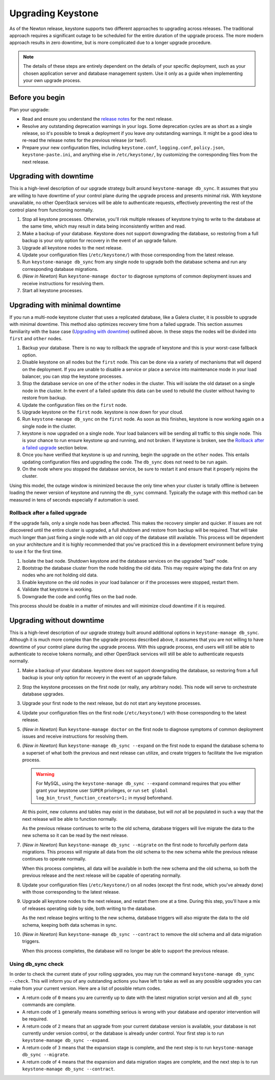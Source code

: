 ..
    Licensed under the Apache License, Version 2.0 (the "License"); you may not
    use this file except in compliance with the License. You may obtain a copy
    of the License at

        http://www.apache.org/licenses/LICENSE-2.0

    Unless required by applicable law or agreed to in writing, software
    distributed under the License is distributed on an "AS IS" BASIS, WITHOUT
    WARRANTIES OR CONDITIONS OF ANY KIND, either express or implied. See the
    License for the specific language governing permissions and limitations
    under the License.

==================
Upgrading Keystone
==================

As of the Newton release, keystone supports two different approaches to
upgrading across releases. The traditional approach requires a significant
outage to be scheduled for the entire duration of the upgrade process. The more
modern approach results in zero downtime, but is more complicated due to a
longer upgrade procedure.

.. NOTE::

    The details of these steps are entirely dependent on the details of your
    specific deployment, such as your chosen application server and database
    management system. Use it only as a guide when implementing your own
    upgrade process.

Before you begin
----------------

Plan your upgrade:

* Read and ensure you understand the `release notes
  <https://docs.openstack.org/releasenotes/keystone/>`_ for the next release.

* Resolve any outstanding deprecation warnings in your logs. Some deprecation
  cycles are as short as a single release, so it's possible to break a
  deployment if you leave *any* outstanding warnings. It might be a good idea
  to re-read the release notes for the previous release (or two!).

* Prepare your new configuration files, including ``keystone.conf``,
  ``logging.conf``, ``policy.json``, ``keystone-paste.ini``, and anything else
  in ``/etc/keystone/``, by customizing the corresponding files from the next
  release.

Upgrading with downtime
-----------------------

This is a high-level description of our upgrade strategy built around
``keystone-manage db_sync``. It assumes that you are willing to have downtime
of your control plane during the upgrade process and presents minimal risk.
With keystone unavailable, no other OpenStack services will be able to
authenticate requests, effectively preventing the rest of the control plane
from functioning normally.

#. Stop all keystone processes. Otherwise, you'll risk multiple releases of
   keystone trying to write to the database at the same time, which may result
   in data being inconsistently written and read.

#. Make a backup of your database. Keystone does not support downgrading the
   database, so restoring from a full backup is your only option for recovery
   in the event of an upgrade failure.

#. Upgrade all keystone nodes to the next release.

#. Update your configuration files (``/etc/keystone/``) with those
   corresponding from the latest release.

#. Run ``keystone-manage db_sync`` from any single node to upgrade both the
   database schema and run any corresponding database migrations.

#. (*New in Newton*) Run ``keystone-manage doctor`` to diagnose symptoms of
   common deployment issues and receive instructions for resolving them.

#. Start all keystone processes.

Upgrading with minimal downtime
-------------------------------

If you run a multi-node keystone cluster that uses a replicated database, like
a Galera cluster, it is possible to upgrade with minimal downtime. This method
also optimizes recovery time from a failed upgrade. This section assumes
familiarity with the base case (`Upgrading with downtime`_) outlined above.
In these steps the nodes will be divided into ``first`` and ``other`` nodes.

#. Backup your database. There is no way to rollback the upgrade of keystone
   and this is your worst-case fallback option.

#. Disable keystone on all nodes but the ``first`` node. This can be done via a
   variety of mechanisms that will depend on the deployment. If you are unable
   to disable a service or place a service into maintenance mode in your load
   balancer, you can stop the keystone processes.

#. Stop the database service on one of the ``other`` nodes in the cluster. This
   will isolate the old dataset on a single node in the cluster. In the event
   of a failed update this data can be used to rebuild the cluster without
   having to restore from backup.

#. Update the configuration files on the ``first`` node.

#. Upgrade keystone on the ``first`` node. keystone is now down for your cloud.

#. Run ``keystone-manage db_sync`` on the ``first`` node. As soon as this
   finishes, keystone is now working again on a single node in the cluster.

#. keystone is now upgraded on a single node. Your load balancers will be
   sending all traffic to this single node. This is your chance to run
   ensure keystone up and running, and not broken. If keystone is broken, see
   the `Rollback after a failed upgrade`_ section below.

#. Once you have verified that keystone is up and running, begin the upgrade on
   the ``other`` nodes. This entails updating configuration files and upgrading
   the code. The ``db_sync`` does not need to be run again.

#. On the node where you stopped the database service, be sure to restart
   it and ensure that it properly rejoins the cluster.

Using this model, the outage window is minimized because the only time
when your cluster is totally offline is between loading the newer version
of keystone and running the ``db_sync`` command. Typically the outage with
this method can be measured in tens of seconds especially if automation is
used.

Rollback after a failed upgrade
~~~~~~~~~~~~~~~~~~~~~~~~~~~~~~~

If the upgrade fails, only a single node has been affected. This makes the
recovery simpler and quicker. If issues are not discovered until the entire
cluster is upgraded, a full shutdown and restore from backup will be required.
That will take much longer than just fixing a single node with an old copy of
the database still available. This process will be dependent on your
architecture and it is highly recommended that you've practiced this in a
development environment before trying to use it for the first time.

#. Isolate the bad node. Shutdown keystone and the database services
   on the upgraded "bad" node.

#. Bootstrap the database cluster from the node holding the old data.
   This may require wiping the data first on any nodes who are not
   holding old data.

#. Enable keystone on the old nodes in your load balancer or if
   the processes were stopped, restart them.

#. Validate that keystone is working.

#. Downgrade the code and config files on the bad node.

This process should be doable in a matter of minutes and will minimize cloud
downtime if it is required.

Upgrading without downtime
--------------------------

.. NOTE:

    Upgrading without downtime is only supported in deployments upgrading
    *from* Newton or a newer release.

    If upgrading a Mitaka deployment to Newton, the commands described here
    will be available as described below, but the ``keystone-manage db_sync
    --expand`` command will incur downtime (similar to running
    ``keystone-manage db_sync``), as it runs legacy (downtime-incurring)
    migrations prior to running schema expansions.

This is a high-level description of our upgrade strategy built around
additional options in ``keystone-manage db_sync``. Although it is much more
complex than the upgrade process described above, it assumes that you are not
willing to have downtime of your control plane during the upgrade process. With
this upgrade process, end users will still be able to authenticate to receive
tokens normally, and other OpenStack services will still be able to
authenticate requests normally.

#. Make a backup of your database. keystone does not support downgrading the
   database, so restoring from a full backup is your only option for recovery
   in the event of an upgrade failure.

#. Stop the keystone processes on the first node (or really, any arbitrary
   node). This node will serve to orchestrate database upgrades.

#. Upgrade your first node to the next release, but do not start any keystone
   processes.

#. Update your configuration files on the first node (``/etc/keystone/``) with
   those corresponding to the latest release.

#. (*New in Newton*) Run ``keystone-manage doctor`` on the first node to
   diagnose symptoms of common deployment issues and receive instructions for
   resolving them.

#. (*New in Newton*) Run ``keystone-manage db_sync --expand`` on the first node
   to expand the database schema to a superset of what both the previous and
   next release can utilize, and create triggers to facilitate the live
   migration process.

   .. warning::

     For MySQL, using the ``keystone-manage db_sync --expand`` command requires
     that you either grant your keystone user ``SUPER`` privileges, or run
     ``set global log_bin_trust_function_creators=1;`` in mysql beforehand.

   At this point, new columns and tables may exist in the database, but will
   *not* all be populated in such a way that the next release will be able to
   function normally.

   As the previous release continues to write to the old schema, database
   triggers will live migrate the data to the new schema so it can be read by
   the next release.

#. (*New in Newton*) Run ``keystone-manage db_sync --migrate`` on the first
   node to forcefully perform data migrations. This process will migrate all
   data from the old schema to the new schema while the previous release
   continues to operate normally.

   When this process completes, all data will be available in both the new
   schema and the old schema, so both the previous release and the next release
   will be capable of operating normally.

#. Update your configuration files (``/etc/keystone/``) on all nodes (except
   the first node, which you've already done) with those corresponding to the
   latest release.

#. Upgrade all keystone nodes to the next release, and restart them one at a
   time. During this step, you'll have a mix of releases operating side by
   side, both writing to the database.

   As the next release begins writing to the new schema, database triggers will
   also migrate the data to the old schema, keeping both data schemas in sync.

#. (*New in Newton*) Run ``keystone-manage db_sync --contract`` to remove the
   old schema and all data migration triggers.

   When this process completes, the database will no longer be able to support
   the previous release.

Using db_sync check
~~~~~~~~~~~~~~~~~~~

In order to check the current state of your rolling upgrades, you may run the
command ``keystone-manage db_sync --check``. This will inform you of any
outstanding actions you have left to take as well as any possible upgrades you
can make from your current version. Here are a list of possible return codes.

* A return code of ``0`` means you are currently up to date with the latest
  migration script version and all ``db_sync`` commands are complete.

* A return code of ``1`` generally means something serious is wrong with your
  database and operator intervention will be required.

* A return code of ``2`` means that an upgrade from your current database
  version is available, your database is not currently under version control,
  or the database is already under control. Your first step is to run
  ``keystone-manage db_sync --expand``.

* A return code of ``3`` means that the expansion stage is complete, and the
  next step is to run ``keystone-manage db_sync --migrate``.

* A return code of ``4`` means that the expansion and data migration stages are
  complete, and the next step is to run ``keystone-manage db_sync --contract``.
